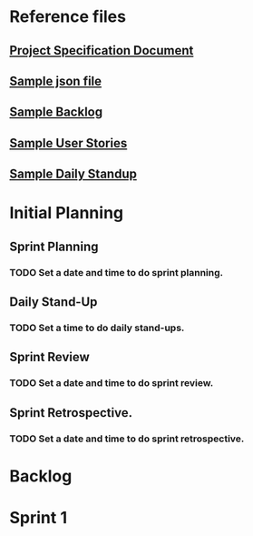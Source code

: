 #+HTML_HEAD: <link rel="stylesheet" type="text/css" href="rethink.css" />
#+OPTIONS: toc:nil num:nil html-style:nil

* Reference files
** [[file:projectSpecification.pdf][Project Specification Document]]
** [[file:example.json][Sample json file]]
** [[file:backlog_teamName.xlsx][Sample Backlog]]
** [[file:userStories_teamName.docx][Sample User Stories]]
** [[file:dailyStandupRecord_teamName.docx][Sample Daily Standup]]
* Initial Planning
** Sprint Planning
*** TODO Set a date and time to do sprint planning.
** Daily Stand-Up
*** TODO Set a time to do daily stand-ups.
** Sprint Review
*** TODO Set a date and time to do sprint review.
** Sprint Retrospective.
*** TODO Set a date and time to do sprint retrospective.
* Backlog
* Sprint 1
